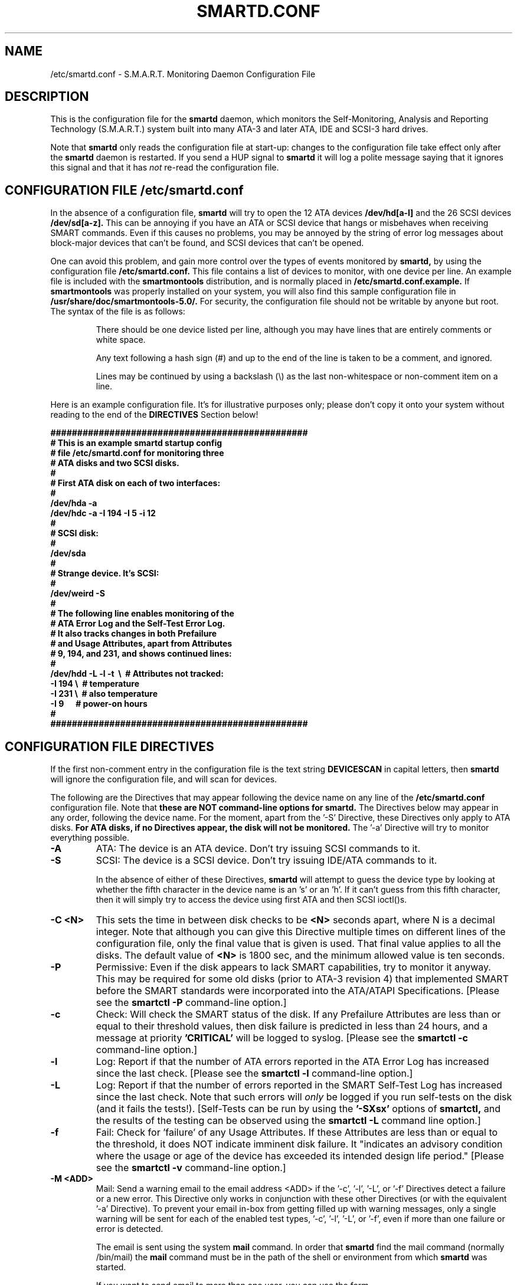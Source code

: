 \# Copyright (C) 2002 Bruce Allen <smartmontools-support@lists.sourceforge.net>
\# 
\# $Id: smartd.conf.5,v 1.4 2002/11/12 21:16:25 ballen4705 Exp $
\#
\# This program is free software; you can redistribute it and/or modify it
\# under the terms of the GNU General Public License as published by the Free
\# Software Foundation; either version 2, or (at your option) any later
\# version.
\# 
\# You should have received a copy of the GNU General Public License (for
\# example COPYING); if not, write to the Free Software Foundation, Inc., 675
\# Mass Ave, Cambridge, MA 02139, USA.
\# 
\# This code was originally developed as a Senior Thesis by Michael Cornwell
\# at the Concurrent Systems Laboratory (now part of the Storage Systems
\# Research Center), Jack Baskin School of Engineering, University of
\# California, Santa Cruz. http://ssrc.soe.ucsc.edu/
\#
.TH SMARTD.CONF 5  "$Date: 2002/11/12 21:16:25 $" "smartmontools-5.0"
.SH NAME
/etc/smartd.conf \- S.M.A.R.T. Monitoring Daemon Configuration File

.SH DESCRIPTION
This is the configuration file for the
.B smartd
daemon, which 
monitors the Self-Monitoring, Analysis and Reporting
Technology (S.M.A.R.T.) system built into many ATA-3 and later ATA,
IDE and SCSI-3 hard drives.

Note that
.B smartd
only reads the configuration file at start-up: changes to the
configuration file take effect only after the
.B smartd
daemon is restarted.  If you send a HUP signal to
.B smartd
it will log a polite message saying that it ignores this signal and
that it has
.I not
re-read the configuration file.

\# STARTINCLUDE

.SH CONFIGURATION FILE /etc/smartd.conf
In the absence of a configuration file,
.B smartd 
will try to open the 12 ATA devices 
.B /dev/hd[a-l] 
and the 26 SCSI
devices 
.B /dev/sd[a-z]. 
This can be annoying if you have an ATA or SCSI device that hangs or
misbehaves when receiving SMART commands.  Even if this causes no
problems, you may be annoyed by the string of error log messages about
block-major devices that can't be found, and SCSI devices that can't
be opened.

One can avoid this problem, and gain more control over the types of
events monitored by
.B smartd,
by using the configuration file
.B /etc/smartd.conf.
This file contains a list of devices to monitor, with one device per
line.  An example file is included with the
.B smartmontools
distribution, and is normally placed in 
.B /etc/smartd.conf.example.
If
.B smartmontools
was properly installed on your system, you will also find this sample
configuration file in
.B /usr/share/doc/smartmontools-5.0/.
For security, the configuration file should not be writable by anyone
but root. The syntax of the file is as follows:

.IP
There should be one device listed per line, although you may have
lines that are entirely comments or white space.

Any text following a hash sign (#) and up to the end of the line is
taken to be a comment, and ignored.

Lines may be continued by using a backslash (\(rs) as the last
non-whitespace or non-comment item on a line.

.PP 0
.fi
Here is an example configuration file.  It's for illustrative purposes
only; please don't copy it onto your system without reading to the end
of the
.B DIRECTIVES
Section below!

.nf
.B ################################################
.B # This is an example smartd startup config
.B # file /etc/smartd.conf for monitoring three
.B # ATA disks and two SCSI disks.
.B #
.nf
.B # First ATA disk on each of two interfaces:
.B #
.B \ \ /dev/hda -a  
.B \ \ /dev/hdc -a -I 194 -I 5 -i 12
.B #
.nf
.B # SCSI disk:
.B #
.B \ \ /dev/sda
.B #
.nf
.B # Strange device.  It's SCSI:
.B #
.B \ \ /dev/weird -S
.B #
.nf
.B # The following line enables monitoring of the 
.B # ATA Error Log and the Self-Test Error Log.  
.B # It also tracks changes in both Prefailure
.B # and Usage Attributes, apart from Attributes
.B # 9, 194, and 231, and shows  continued lines:
.B #
.B \ \ /dev/hdd\ -L\ -l\ -t\ \ \(rs\ \ # Attributes not tracked:
.B\ \ \ \ \ \ \ \ \ \ \ \ \ \ \ -I\ 194\ \(rs\ \ # temperature
.B\ \ \ \ \ \ \ \ \ \ \ \ \ \ \ -I\ 231\ \(rs\ \ # also temperature
.B\ \ \ \ \ \ \ \ \ \ \ \ \ \ \ -I 9\ \ \ \ \ \ # power-on hours
.B #
.B ################################################
.fi


.PP 
.SH CONFIGURATION FILE DIRECTIVES
.PP

If the first non-comment entry in the configuration file is the text
string
.B DEVICESCAN
in capital letters, then
.B smartd
will ignore the configuration file, and will scan for devices.
.sp 2
The following are the Directives that may appear following the device
name on any line of the
.B /etc/smartd.conf
configuration file. Note that
.B these are NOT command-line options for 
.B smartd.
The Directives below may appear in any order,
following the device name.  For the moment, apart from the '\-S'
Directive, these Directives only apply to ATA disks. 
.B  For ATA disks, if
.B no Directives appear, the disk will not be monitored.
The '\-a' Directive will try to monitor everything possible.
.TP
.B \-A
ATA: The device is an ATA device.  Don't try issuing SCSI commands to it.
.TP
.B \-S
SCSI: The device is a SCSI device.  Don't try issuing IDE/ATA
commands to it.  

In the absence of either of these Directives,
.B smartd
will attempt to guess the device type by looking at whether the fifth
character in the device name is an 's' or an 'h'.  If it can't guess
from this fifth character, then it will simply try to access the
device using first ATA and then SCSI ioctl()s.
.TP
.B \-C <N>
This sets the time in between disk checks to be 
.B <N>
seconds apart, where N is a decimal integer.  Note that although you can give this Directive
multiple times on different lines of the configuration file, only the
final value that is given is used.  That final value applies to all the disks.
The default value of 
.B <N> 
is 1800 sec, and the minimum allowed value is
ten seconds.
.TP
.B \-P
Permissive: Even if the disk appears to lack SMART capabilities, try
to monitor it anyway.  This may be required for some old disks (prior
to ATA-3 revision 4) that implemented SMART before the SMART standards
were incorporated into the ATA/ATAPI Specifications.  [Please see the
.B smartctl \-P
command-line option.]
.TP
.B \-c
Check: Will check the SMART status of the disk.  If any Prefailure
Attributes are less than or equal to their threshold values, then disk
failure is predicted in less than 24 hours, and a message at priority
.B 'CRITICAL'
will be logged to syslog. [Please see the
.B smartctl \-c
command-line option.]
.TP
.B \-l
Log: Report if that the number of ATA errors reported in the ATA
Error Log has increased since the last check.
[Please see the
.B smartctl \-l
command-line option.]
.TP
.B \-L
Log: Report if that the number of errors reported in the SMART
Self-Test Log has increased since the last check.  Note that such
errors will
.I only 
be logged if you run self-tests on the disk (and it fails the 
tests!). [Self-Tests can be run by using the 
.B '\-SXsx' 
options of
.B smartctl,
and the results of the testing can be observed using the 
.B smartctl \-L
command line option.]
.TP
.B \-f
Fail: Check for 'failure' of any Usage Attributes.  If these
Attributes are less than or equal to the threshold, it does NOT
indicate imminent disk failure.  It "indicates an advisory condition
where the usage or age of the device has exceeded its intended design
life period."
[Please see the
.B smartctl \-v
command-line option.]
.TP
.B \-M <ADD>
Mail:  Send a warning email to the email address <ADD> if the '\-c', '\-l', '\-L', or '\-f'
Directives detect a failure or a new error.  This Directive only
works in conjunction with these other Directives (or with the equivalent '\-a'
Directive).  To prevent your email in-box from getting filled up
with warning messages, only a single warning will be sent for each of
the enabled test types, '\-c', '\-l', '\-L', or '\-f', even if more
than one failure or error is detected.

The email is sent using the system 
.B mail
command.  In order that
.B smartd
find the mail command (normally /bin/mail) the
.B mail
command must be in the path of the
shell or environment from which
.B smartd
was started.

If you want to send email to more than one user, you can use the form
.B  user1@add1,user2@add2,...,userN@addN
with no spaces for <ADD>. 
.TP
.B \-p
Prefail: Report anytime that a Prefail Attribute has changed
its value since the last check, 30 minutes ago. [Please see the
.B smartctl \-v
command-line option.]
.TP
.B \-u
Usage: Report anytime that a Usage Attribute has changed its value
since the last check, N seconds ago. [Please see the
.B smartctl \-v
command-line option.]
.TP
.B \-t
Track: Equivalent to turning on the two previous flags '\-t' and '\-u'.
Tracks changes in
.I all
device Attributes. [Please see the
.B smartctl \-v
command-line option.]
.TP
.B \-i <ID>
Ignore: This Directive modifies the behavior of the '\-f' Directive
and has no effect without it.  
.I This Directive requires a decimal integer argument <ID> in the range from 1 to 255.
It means to ignore device Attribute number <ID>, when checking for
failure of Usage Attributes.  This is useful, for example, if you have
a very old disk and don't want to keep getting messages about the
hours-on-lifetime Attribute (usually Attribute 9) failing.  This
Directive may appear multiple times for a single device, if you want
to ignore multiple Attributes.
.TP
.B \-I <ID>
Ignore: This Directive modifies the
behavior of the '\-p', '\-u', and '\-t' Directives
and has no effect without one of them.  
.I This Directive requires a decimal integer argument <ID> in the range from 1 to 255.
It means to ignore device Attribute <ID>, when tracking changes in the
Attribute values.  This is useful, for example, if one of the device
Attributes is the disk temperature (usually Attribute 194 or
231). It's annoying to get reports each time the temperature changes.
This Directive may appear multiple times for a single device, if you
want to ignore multiple Attributes.
.TP
.B \-a
All: equivalent to turning on the following Directives: 
.B '\-c' 
to check the SMART status,
.B '\-f' 
to report failures of Usage (rather than Prefail) Attributes,
.B '\-t' 
to track changes in both Prefailure and Usage Attributes,
.B '\-L' 
to report increases in the number of Self-Test Log errors, and
.B '\-l' 
to report increases in the number of ATA errors.
.TP
.B #
Comment: ignore the remainder of the line.
.TP
.B \(rs
Continuation character: if this is the last non-white or non-comment
character on a line, then the following line is a continuation of the current
one.
.PP
If you are not sure which Directives to use, I suggest experimenting
for a few minutes with
.B smartctl
to see what SMART functionality your disk(s) support(s).  If you do
not like voluminous syslog messages, a good choice of
.B smartd
configuration file Directives might be 
.B \-c \-L \-l \-f.
If you want more frequent information, use 
.B -a.

\# ENDINCLUDE

.PP
.SH AUTHOR
Bruce Allen
.B smartmontools-support@lists.sourceforge.net
.fi
University of Wisconsin - Milwaukee Physics Department

.PP
.SH CREDITS
.fi
This code was derived from the smartsuite package, written by Michael
Cornwell, and from the previous ucsc smartsuite package. It extends
these to cover ATA-5 disks. This code was originally developed as a
Senior Thesis by Michael Cornwell at the Concurrent Systems Laboratory
(now part of the Storage Systems Research Center), Jack Baskin School
of Engineering, University of California, Santa
Cruz. http://ssrc.soe.ucsc.edu/.
.SH
HOME PAGE FOR SMARTMONTOOLS: 
.fi
Please see the following web site for updates, further documentation, bug
reports and patches:
.nf
.B
http://smartmontools.sourceforge.net/

.SH
SEE ALSO:
.B smartd
(8),
.B smartctl
(8),
.B syslogd
(8)



.SH
CVS ID OF THIS PAGE:
$Id: smartd.conf.5,v 1.4 2002/11/12 21:16:25 ballen4705 Exp $
